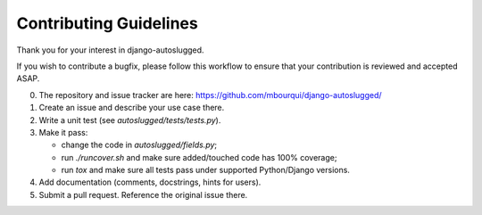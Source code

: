Contributing Guidelines
~~~~~~~~~~~~~~~~~~~~~~~

Thank you for your interest in django-autoslugged.

If you wish to contribute a bugfix, please follow this workflow to ensure that
your contribution is reviewed and accepted ASAP.

0. The repository and issue tracker are here:
   https://github.com/mbourqui/django-autoslugged/

1. Create an issue and describe your use case there.

2. Write a unit test (see `autoslugged/tests/tests.py`).

3. Make it pass:

   - change the code in `autoslugged/fields.py`;
   - run `./runcover.sh` and make sure added/touched code has 100% coverage;
   - run `tox` and make sure all tests pass under supported Python/Django
     versions.

4. Add documentation (comments, docstrings, hints for users).

5. Submit a pull request.  Reference the original issue there.
